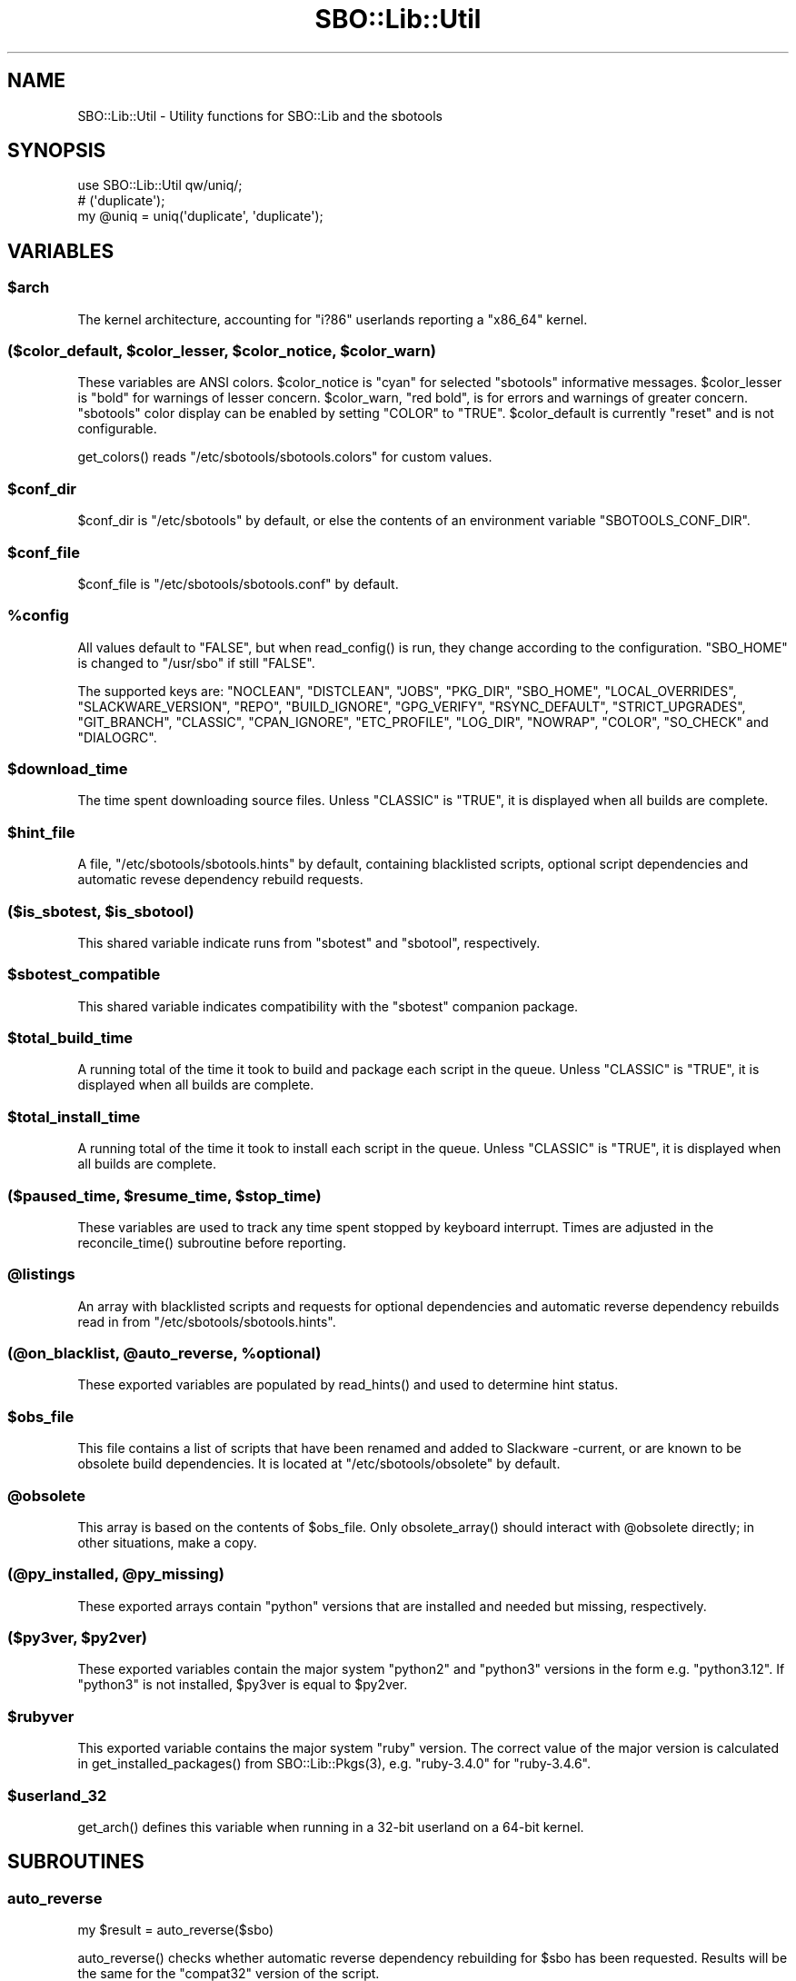 .\" -*- mode: troff; coding: utf-8 -*-
.\" Automatically generated by Pod::Man v6.0.2 (Pod::Simple 3.45)
.\"
.\" Standard preamble:
.\" ========================================================================
.de Sp \" Vertical space (when we can't use .PP)
.if t .sp .5v
.if n .sp
..
.de Vb \" Begin verbatim text
.ft CW
.nf
.ne \\$1
..
.de Ve \" End verbatim text
.ft R
.fi
..
.\" \*(C` and \*(C' are quotes in nroff, nothing in troff, for use with C<>.
.ie n \{\
.    ds C` ""
.    ds C' ""
'br\}
.el\{\
.    ds C`
.    ds C'
'br\}
.\"
.\" Escape single quotes in literal strings from groff's Unicode transform.
.ie \n(.g .ds Aq \(aq
.el       .ds Aq '
.\"
.\" If the F register is >0, we'll generate index entries on stderr for
.\" titles (.TH), headers (.SH), subsections (.SS), items (.Ip), and index
.\" entries marked with X<> in POD.  Of course, you'll have to process the
.\" output yourself in some meaningful fashion.
.\"
.\" Avoid warning from groff about undefined register 'F'.
.de IX
..
.nr rF 0
.if \n(.g .if rF .nr rF 1
.if (\n(rF:(\n(.g==0)) \{\
.    if \nF \{\
.        de IX
.        tm Index:\\$1\t\\n%\t"\\$2"
..
.        if !\nF==2 \{\
.            nr % 0
.            nr F 2
.        \}
.    \}
.\}
.rr rF
.\"
.\" Required to disable full justification in groff 1.23.0.
.if n .ds AD l
.\" ========================================================================
.\"
.IX Title "SBO::Lib::Util 3"
.TH SBO::Lib::Util 3 "Sweetmorn, The Aftermath 9, 3191 YOLD" "" "sbotools 4.0.1"
.\" For nroff, turn off justification.  Always turn off hyphenation; it makes
.\" way too many mistakes in technical documents.
.if n .ad l
.nh
.SH NAME
SBO::Lib::Util \- Utility functions for SBO::Lib and the sbotools
.SH SYNOPSIS
.IX Header "SYNOPSIS"
.Vb 1
\&  use SBO::Lib::Util qw/uniq/;
\&
\&  # (\*(Aqduplicate\*(Aq);
\&  my @uniq = uniq(\*(Aqduplicate\*(Aq, \*(Aqduplicate\*(Aq);
.Ve
.SH VARIABLES
.IX Header "VARIABLES"
.ie n .SS $arch
.el .SS \f(CW$arch\fP
.IX Subsection "$arch"
The kernel architecture, accounting for \f(CW\*(C`i?86\*(C'\fR userlands reporting a \f(CW\*(C`x86_64\*(C'\fR kernel.
.ie n .SS "($color_default, $color_lesser, $color_notice, $color_warn)"
.el .SS "($color_default, \f(CW$color_lesser\fP, \f(CW$color_notice\fP, \f(CW$color_warn\fP)"
.IX Subsection "($color_default, $color_lesser, $color_notice, $color_warn)"
These variables are ANSI colors. \f(CW$color_notice\fR is \f(CW\*(C`cyan\*(C'\fR for selected
\&\f(CW\*(C`sbotools\*(C'\fR informative messages. \f(CW$color_lesser\fR is \f(CW\*(C`bold\*(C'\fR for warnings
of lesser concern. \f(CW$color_warn\fR, \f(CW\*(C`red bold\*(C'\fR, is for errors and warnings of greater concern.
\&\f(CW\*(C`sbotools\*(C'\fR color display can be enabled by setting \f(CW\*(C`COLOR\*(C'\fR to \f(CW\*(C`TRUE\*(C'\fR. \f(CW$color_default\fR
is currently \f(CW\*(C`reset\*(C'\fR and is not configurable.
.PP
\&\f(CWget_colors()\fR reads \f(CW\*(C`/etc/sbotools/sbotools.colors\*(C'\fR for custom values.
.ie n .SS $conf_dir
.el .SS \f(CW$conf_dir\fP
.IX Subsection "$conf_dir"
\&\f(CW$conf_dir\fR is \f(CW\*(C`/etc/sbotools\*(C'\fR by default, or else the contents of an
environment variable \f(CW\*(C`SBOTOOLS_CONF_DIR\*(C'\fR.
.ie n .SS $conf_file
.el .SS \f(CW$conf_file\fP
.IX Subsection "$conf_file"
\&\f(CW$conf_file\fR is \f(CW\*(C`/etc/sbotools/sbotools.conf\*(C'\fR by default.
.ie n .SS %config
.el .SS \f(CW%config\fP
.IX Subsection "%config"
All values default to \f(CW"FALSE"\fR, but when \f(CWread_config()\fR is run,
they change according to the configuration. \f(CW\*(C`SBO_HOME\*(C'\fR is changed to
\&\f(CW\*(C`/usr/sbo\*(C'\fR if still \f(CW"FALSE"\fR.
.PP
The supported keys are: \f(CW\*(C`NOCLEAN\*(C'\fR, \f(CW\*(C`DISTCLEAN\*(C'\fR, \f(CW\*(C`JOBS\*(C'\fR, \f(CW\*(C`PKG_DIR\*(C'\fR,
\&\f(CW\*(C`SBO_HOME\*(C'\fR, \f(CW\*(C`LOCAL_OVERRIDES\*(C'\fR, \f(CW\*(C`SLACKWARE_VERSION\*(C'\fR, \f(CW\*(C`REPO\*(C'\fR, \f(CW\*(C`BUILD_IGNORE\*(C'\fR,
\&\f(CW\*(C`GPG_VERIFY\*(C'\fR, \f(CW\*(C`RSYNC_DEFAULT\*(C'\fR, \f(CW\*(C`STRICT_UPGRADES\*(C'\fR, \f(CW\*(C`GIT_BRANCH\*(C'\fR, \f(CW\*(C`CLASSIC\*(C'\fR,
\&\f(CW\*(C`CPAN_IGNORE\*(C'\fR, \f(CW\*(C`ETC_PROFILE\*(C'\fR, \f(CW\*(C`LOG_DIR\*(C'\fR, \f(CW\*(C`NOWRAP\*(C'\fR, \f(CW\*(C`COLOR\*(C'\fR, \f(CW\*(C`SO_CHECK\*(C'\fR and
\&\f(CW\*(C`DIALOGRC\*(C'\fR.
.ie n .SS $download_time
.el .SS \f(CW$download_time\fP
.IX Subsection "$download_time"
The time spent downloading source files. Unless \f(CW\*(C`CLASSIC\*(C'\fR is \f(CW"TRUE"\fR, it is
displayed when all builds are complete.
.ie n .SS $hint_file
.el .SS \f(CW$hint_file\fP
.IX Subsection "$hint_file"
A file, \f(CW\*(C`/etc/sbotools/sbotools.hints\*(C'\fR by default, containing blacklisted scripts,
optional script dependencies and automatic revese dependency rebuild requests.
.ie n .SS "($is_sbotest, $is_sbotool)"
.el .SS "($is_sbotest, \f(CW$is_sbotool\fP)"
.IX Subsection "($is_sbotest, $is_sbotool)"
This shared variable indicate runs from \f(CW\*(C`sbotest\*(C'\fR and \f(CW\*(C`sbotool\*(C'\fR, respectively.
.ie n .SS $sbotest_compatible
.el .SS \f(CW$sbotest_compatible\fP
.IX Subsection "$sbotest_compatible"
This shared variable indicates compatibility with the \f(CW\*(C`sbotest\*(C'\fR companion package.
.ie n .SS $total_build_time
.el .SS \f(CW$total_build_time\fP
.IX Subsection "$total_build_time"
A running total of the time it took to build and package each script in the queue.
Unless \f(CW\*(C`CLASSIC\*(C'\fR is \f(CW"TRUE"\fR, it is displayed when all builds are complete.
.ie n .SS $total_install_time
.el .SS \f(CW$total_install_time\fP
.IX Subsection "$total_install_time"
A running total of the time it took to install each script in the queue. Unless
\&\f(CW\*(C`CLASSIC\*(C'\fR is \f(CW"TRUE"\fR, it is displayed when all builds are complete.
.ie n .SS "($paused_time, $resume_time, $stop_time)"
.el .SS "($paused_time, \f(CW$resume_time\fP, \f(CW$stop_time\fP)"
.IX Subsection "($paused_time, $resume_time, $stop_time)"
These variables are used to track any time spent stopped by keyboard interrupt.
Times are adjusted in the \f(CWreconcile_time()\fR subroutine before reporting.
.ie n .SS @listings
.el .SS \f(CW@listings\fP
.IX Subsection "@listings"
An array with blacklisted scripts and requests for optional dependencies and
automatic reverse dependency rebuilds read in from \f(CW\*(C`/etc/sbotools/sbotools.hints\*(C'\fR.
.ie n .SS "(@on_blacklist, @auto_reverse, %optional)"
.el .SS "(@on_blacklist, \f(CW@auto_reverse\fP, \f(CW%optional\fP)"
.IX Subsection "(@on_blacklist, @auto_reverse, %optional)"
These exported variables are populated by \f(CWread_hints()\fR and used to determine hint
status.
.ie n .SS $obs_file
.el .SS \f(CW$obs_file\fP
.IX Subsection "$obs_file"
This file contains a list of scripts that have been renamed and added to Slackware
\&\-current, or are known to be obsolete build dependencies. It is located at
\&\f(CW\*(C`/etc/sbotools/obsolete\*(C'\fR by default.
.ie n .SS @obsolete
.el .SS \f(CW@obsolete\fP
.IX Subsection "@obsolete"
This array is based on the contents of \f(CW$obs_file\fR. Only \f(CWobsolete_array()\fR should
interact with \f(CW@obsolete\fR directly; in other situations, make a copy.
.ie n .SS "(@py_installed, @py_missing)"
.el .SS "(@py_installed, \f(CW@py_missing\fP)"
.IX Subsection "(@py_installed, @py_missing)"
These exported arrays contain \f(CW\*(C`python\*(C'\fR versions that are installed and needed but
missing, respectively.
.ie n .SS "($py3ver, $py2ver)"
.el .SS "($py3ver, \f(CW$py2ver\fP)"
.IX Subsection "($py3ver, $py2ver)"
These exported variables contain the major system \f(CW\*(C`python2\*(C'\fR and \f(CW\*(C`python3\*(C'\fR versions
in the form e.g. \f(CW\*(C`python3.12\*(C'\fR. If \f(CW\*(C`python3\*(C'\fR is not installed, \f(CW$py3ver\fR is equal to
\&\f(CW$py2ver\fR.
.ie n .SS $rubyver
.el .SS \f(CW$rubyver\fP
.IX Subsection "$rubyver"
This exported variable contains the major system \f(CW\*(C`ruby\*(C'\fR version. The correct value of
the major version is calculated in \f(CWget_installed_packages()\fR from \f(CWSBO::Lib::Pkgs(3)\fR,
e.g. \f(CW\*(C`ruby\-3.4.0\*(C'\fR for \f(CW\*(C`ruby\-3.4.6\*(C'\fR.
.ie n .SS $userland_32
.el .SS \f(CW$userland_32\fP
.IX Subsection "$userland_32"
\&\f(CWget_arch()\fR defines this variable when running in a 32\-bit userland on a 64\-bit
kernel.
.SH SUBROUTINES
.IX Header "SUBROUTINES"
.SS auto_reverse
.IX Subsection "auto_reverse"
.Vb 1
\&  my $result = auto_reverse($sbo)
.Ve
.PP
\&\f(CWauto_reverse()\fR checks whether automatic reverse dependency rebuilding for \f(CW$sbo\fR has
been requested. Results will be the same for the \f(CW\*(C`compat32\*(C'\fR version of the script.
.SS build_cmp
.IX Subsection "build_cmp"
.Vb 1
\&  my $cmp = build_cmp($build1, $build2, $ver1, $ver2);
.Ve
.PP
\&\f(CWbuild_cmp()\fR compares \f(CW$build1\fR with \f(CW$build2\fR while checking that \f(CW$ver1\fR
and \f(CW$ver2\fR are different. If the build numbers are not the same and the version
numbers are, upgrading for a script bump may be in order.
.SS check_multilib
.IX Subsection "check_multilib"
.Vb 1
\&  my $ml = check_multilib();
.Ve
.PP
\&\f(CWcheck_multilib()\fR verifies \f(CW\*(C`/etc/profile.d/32dev.sh\*(C'\fR existence.
The sbotools use this file to build 32\-bit packages on x64 architecture.
.PP
Returns 1 if the file exists, and 0 otherwise.
.SS dangerous_directory
.IX Subsection "dangerous_directory"
.Vb 1
\&  my $dangerous = dangerous_directory($dirname);
.Ve
.PP
\&\f(CWdangerous_directory()\fR takes a string and returns true if it is equal to \f(CW\*(C`/\*(C'\fR,
\&\f(CW\*(C`/root\*(C'\fR, \f(CW\*(C`/home\*(C'\fR or a possible top\-level directory under \f(CW\*(C`/home\*(C'\fR.
.SS display_times
.IX Subsection "display_times"
.Vb 1
\&  display_times();
.Ve
.PP
\&\f(CWdisplay_times()\fR shows the time spent downloading, packaging and installing
the scripts in the build queue. It takes no arguments and has no useful return
value.
.SS error_code
.IX Subsection "error_code"
.Vb 1
\&  error_code($message, $code);
.Ve
.PP
\&\f(CWerror_code()\fR takes a message and an error code. The message is displayed
wrapped at 72 characters and the script exits with the specified error code.
There is no useful return value.
.PP
\&\f(CWdialog(1)\fR displays the message when running \f(CW\*(C`sbotool\*(C'\fR.
.PP
For _ERR_USAGE and _ERR_SCRIPT, use \f(CWusage_error()\fR and \f(CWscript_error()\fR,
respectively.
.SS get_arch
.IX Subsection "get_arch"
.Vb 1
\&  my $arch = get_arch();
.Ve
.PP
\&\f(CWget_arch()\fR returns the machine architechture as reported by \f(CW\*(C`uname
\&\-m\*(C'\fR. For the \f(CW\*(C`x86_64\*(C'\fR architecture, additionally check whether \f(CW\*(C`/bin/bash\*(C'\fR
is 64\- or 32\-bit to account for 32\-bit userlands running on a 64\-bit kernel.
.PP
\&\f(CW\*(C`get_arch\*(C'\fR is not exported; use the exported variable \f(CW$arch\fR if it is necessary
to check for architecture.
.SS get_colors
.IX Subsection "get_colors"
.Vb 1
\&  my ($color_notice, $color_lesser, $color_warn) = get_colors();
.Ve
.PP
\&\f(CWget_colors()\fR reads the contents of \f(CW\*(C`/etc/sbotools/sbotools.colors\*(C'\fR to
set custom values for \f(CW$color_notice\fR, \f(CW$color_lesser\fR and \f(CW$color_warn\fR.
No color can be set to an invalid ANSI specification; in such cases, the default
value is used instead. See \f(CWTerm::ANSIColor(3)\fR for details.
.SS get_kernel_version
.IX Subsection "get_kernel_version"
.Vb 1
\&  my $kv = get_kernel_version();
.Ve
.PP
\&\f(CWget_kernel_version()\fR checks the version of the running kernel and returns
it in a format suitable for appending to a Slackware package version.
.SS get_optional
.IX Subsection "get_optional"
.Vb 1
\&  my $optional = get_optional($sbo)
.Ve
.PP
\&\f(CWget_optional()\fR checks for user\-requested optional dependencies for \f(CW$sbo\fR.
In all cases, results for \f(CW\*(C`compat32\*(C'\fR scripts have the corresponding \f(CW\*(C`compat32\*(C'\fR
scripts to the results for the base script.
.SS get_sbo_from_loc
.IX Subsection "get_sbo_from_loc"
.Vb 1
\&  my $sbo = get_sbo_from_loc($location);
.Ve
.PP
\&\f(CWget_sbo_from_loc()\fR returns the package name from the \f(CW$location\fR passed in.
.SS get_slack_branch
.IX Subsection "get_slack_branch"
.Vb 1
\&  my $url = get_slack_branch();
.Ve
.PP
\&\f(CWget_slack_branch()\fR returns the default git branch for the given Slackware
version, if any. If the upstream repository does not have this branch, an onscreen
message appears.
.SS get_slack_version
.IX Subsection "get_slack_version"
.Vb 1
\&  my $version = get_slack_version();
.Ve
.PP
\&\f(CWget_slack_version()\fR returns the appropriate version of the SBo reposiotry.
.PP
The program exits if the version is unsupported or if an error occurs.
.SS get_slack_version_url
.IX Subsection "get_slack_version_url"
.Vb 1
\&  my $url = get_slack_version_url();
.Ve
.PP
\&\f(CWget_slack_version_url()\fR returns the default URL for the given Slackware
version.
.PP
The program exits if the version is unsupported or if an error occurs.
.SS idx
.IX Subsection "idx"
.Vb 1
\&  my $idx = idx($needle, @haystack);
.Ve
.PP
\&\f(CWidx()\fR looks for \f(CW$needle\fR in \f(CW@haystack\fR, and returns the index of where
it was found, or \f(CW\*(C`undef\*(C'\fR if it was not found.
.SS in
.IX Subsection "in"
.Vb 1
\&  my $found = in($needle, @haystack);
.Ve
.PP
\&\f(CWin()\fR looks for \f(CW$needle\fR in \f(CW@haystack\fR, and returns a true value if it
was found, and a false value otherwise.
.PP
\&\f(CWin()\fR formerly matched \f(CW\*(C`Regexp\*(C'\fR, but this was changed for performance reasons.
Use \f(CWin_regexp()\fR for the old functionality.
.SS indent
.IX Subsection "indent"
.Vb 1
\&  my $str = indent($indent, $text);
.Ve
.PP
\&\f(CWindent()\fR indents every non\-empty line in \f(CW$text\fR by \f(CW$indent\fR spaces and
returns the resulting string.
.SS is_obsolete
.IX Subsection "is_obsolete"
.Vb 1
\&  my $is_obsolete = check_obsolete($sbo);
.Ve
.PP
\&\f(CWis_obsolete()\fR takes the name of a SlackBuild and searches for it in
the \f(CW@obsolete\fR array. It returns 1 if the SlackBuild is found and the
Slackware version is \-current equivalent.
.SS lint_sbo_config
.IX Subsection "lint_sbo_config"
.Vb 1
\&  lint_sbo_config($running_script, %configs);
.Ve
.PP
\&\f(CWlint_sbo_config()\fR takes the name of an sbotools script and a hash with configuration
parameters. It checks the validity of all parameters except for REPO,
exiting with an error message in case of invalid options.
.PP
\&\f(CWsboconfig(1)\fR runs this subroutine to lint any requested parameter changes;
all other scripts lint the full configuration at startup.
.SS obsolete_array
.IX Subsection "obsolete_array"
.Vb 1
\&  our @obsolete = obsolete_array();
.Ve
.PP
\&\f(CWobsolete_array()\fR populates the shared \f(CW@obsolete\fR array based on the
\&\f(CW\*(C`/etc/sbotools/obsolete\*(C'\fR file.
.SS on_blacklist
.IX Subsection "on_blacklist"
.Vb 1
\&  my $result = on_blacklist($sbo);
.Ve
.PP
\&\f(CWon_blacklist()\fR checks whether \f(CW$sbo\fR has been blacklisted. Results will
be the same for the \f(CW\*(C`compat32\*(C'\fR version of the script.
.SS open_fh
.IX Subsection "open_fh"
.Vb 1
\&  my ($ret, $exit) = open_fh($fn, $op);
.Ve
.PP
\&\f(CWopen_fh()\fR opens \f(CW$fn\fR for reading and/or writing depending on
\&\f(CW$op\fR (e.g., ">" or "<").
.PP
It returns two values: the file handle and the exit status. If the exit status
is non\-zero, it returns an error message rather than a file handle.
.SS open_read
.IX Subsection "open_read"
.Vb 1
\&  my ($ret, $exit) = open_read($fn);
.Ve
.PP
\&\f(CWopen_read()\fR opens \f(CW$fn\fR for reading.
.PP
It returns two values: the file handle and the exit status. If the exit status
is non\-zero, it returns an error message rather than a file handle.
.SS print_color
.IX Subsection "print_color"
.Vb 1
\&  print_color "red bold";
.Ve
.PP
\&\f(CWprint_color()\fR takes one or more ANSI colors and prints, provided that the
\&\f(CW\*(C`COLOR\*(C'\fR setting is \f(CW\*(C`TRUE\*(C'\fR. See the \f(CW\*(C`Function Interface\*(C'\fR section in
\&\f(CWTerm::ANSIColor(3)\fR for a list of available colors.
.PP
Using colors \f(CW\*(C`black\*(C'\fR through \f(CW\*(C`bright_white\*(C'\fR, \f(CW\*(C`bold\*(C'\fR and \f(CW\*(C`reset\*(C'\fR only is
advisable to ensure terminal compatibility. When calling \f(CWprint_color()\fR before
exiting, ensure that a new line follows to avoid an improper cursor on some
terminals.
.PP
There is no useful return value.
.SS print_failures
.IX Subsection "print_failures"
.Vb 1
\&  print_failures($failures);
.Ve
.PP
\&\f(CWprint_failures()\fR prints all failures in the \f(CW$failures\fR array reference
to STDERR, if any.
.PP
There is no useful return value.
.SS prompt
.IX Subsection "prompt"
.Vb 1
\&  exit unless prompt $color_notice, "Should we continue?", default => "yes";
.Ve
.PP
\&\f(CWprompt()\fR prompts the user for an answer, optionally specifying a default of
\&\f(CW\*(C`yes\*(C'\fR or \f(CW\*(C`no\*(C'\fR.
.PP
If the default has been specified, it returns a true value for \*(Aqyes\*(Aq and a false
one for \*(Aqno\*(Aq. Otherwise, it returns the content of the user\*(Aqs answer.
.PP
Output is wrapped at 72 characters.
.SS read_config
.IX Subsection "read_config"
.Vb 1
\&  read_config();
.Ve
.PP
\&\f(CWread_config()\fR reads in the configuration settings from
\&\f(CW\*(C`/etc/sbotools/sbotools.conf\*(C'\fR, updating the \f(CW%config\fR hash. If
\&\f(CW\*(C`SBO_HOME\*(C'\fR is \f(CW\*(C`FALSE\*(C'\fR, it changes to \f(CW\*(C`/usr/sbo\*(C'\fR.
Additionally, \f(CW\*(C`BUILD_IGNORE\*(C'\fR and \f(CW\*(C`RSYNC_DEFAULT\*(C'\fR are turned on
if \f(CW\*(C`CLASSIC\*(C'\fR is \f(CW\*(C`TRUE\*(C'\fR; \f(CW\*(C`COLOR\*(C'\fR is turned off.
.PP
When \f(CW\*(C`sbotest\*(C'\fR is running, the default value of \f(CW\*(C`SBO_HOME\*(C'\fR
is \f(CW\*(C`/usr/sbotest\*(C'\fR, and \f(CW\*(C`ETC_PROFILE\*(C'\fR and \f(CW\*(C`CPAN_IGNORE\*(C'\fR default
to \f(CW\*(C`TRUE\*(C'\fR. Supplementary setting \f(CW\*(C`SBO_ARCHIVE\*(C'\fR defaults to
\&\f(CW\*(C`/usr/sbotest/archive\*(C'\fR. \f(CW\*(C`PKG_DIR\*(C'\fR and \f(CW\*(C`LOG_DIR\*(C'\fR default to
\&\f(CW\*(C`/usr/sbotest/tests\*(C'\fR and \f(CW\*(C`/usr/sbotest/logs\*(C'\fR, respectively, but
\&\f(CW\*(C`sbotest\*(C'\fR uses timestamped directories under the configured paths.
.PP
There is no useful return value.
.SS read_hints
.IX Subsection "read_hints"
.Vb 1
\&  our @listings = read_hints();
.Ve
.PP
\&\f(CWread_hints()\fR reads the contents of /etc/sbotools/sbotools.hints, returning an array
of optional dependency requests and blacklisted scripts. \f(CWread_hints()\fR is used to
populate global array \f(CW@listings\fR, and should only be called at the start and again
when editing the hints file.
.PP
\&\f(CW@on_blacklist\fR, \f(CW@auto_reverse\fR and \f(CW%optional\fR are populated here and used by
\&\f(CWon_blacklist()\fR, \f(CWauto_reverse()\fR and \f(CWget_optional()\fR later.
.SS reconcile_time
.IX Subsection "reconcile_time"
.Vb 1
\&  my $corrected_seconds = reconcile_time($seconds);
.Ve
.PP
\&\f(CWreconcile_time()\fR takes a duration in seconds (integer or otherwise) and subtracts
any time spent stopped from keyboard signal. It returns the corrected number of seconds.
.SS save_options
.IX Subsection "save_options"
.Vb 1
\&  save_options($sbo, $opts)
.Ve
.PP
\&\f(CWsave_options()\fR saves build options to \f(CW\*(C`/var/log/sbotools/sbo\*(C'\fR. For \f(CW\*(C`compat32\*(C'\fR
packages, the file for the base script is used. If the file already exists and the
user supplies no build options, the existing file is retained.
.SS script_error
.IX Subsection "script_error"
.Vb 2
\&  script_error();
\&  script_error($msg);
.Ve
.PP
\&\fBscript_error()\fR warns and exits with code _ERR_SCRIPT, printing the following to STDERR:
.PP
.Vb 1
\&  A fatal script error has occurred. Exiting.
.Ve
.PP
If a \f(CW$msg\fR was supplied, it instead prints:
.PP
.Vb 3
\&  A fatal script error has occurred:
\&  $msg.
\&  Exiting.
.Ve
.PP
\&\f(CWdialog(1)\fR displays \f(CW$msg\fR when running \f(CW\*(C`sbotools\*(C'\fR.
.PP
There is no useful return value. For _ERR_USAGE, use \f(CWusage_error()\fR. For other error
codes, use \f(CWerror_code()\fR.
.SS show_version
.IX Subsection "show_version"
.Vb 1
\&  show_version();
.Ve
.PP
\&\f(CWshow_version()\fR prints the sbotools version and licensing information
to STDOUT.
.PP
There is no useful return value.
.SS slurp
.IX Subsection "slurp"
.Vb 1
\&  my $data = slurp($fn);
.Ve
.PP
\&\f(CWslurp()\fR takes a filename in \f(CW$fn\fR, opens it, and reads in the entire file.
The contents are then returned. On error, it returns \f(CW\*(C`undef\*(C'\fR.
.SS time_format
.IX Subsection "time_format"
.Vb 1
\&  my $time_string = time_format($time);
.Ve
.PP
\&\f(CWtime_format()\fR takes a number of seconds (integer or otherwise) and returns
a string H:MM:SS.
.SS uniq
.IX Subsection "uniq"
.Vb 1
\&  my @uniq = uniq(@duplicates);
.Ve
.PP
\&\f(CWuniq()\fR removes any duplicates from \f(CW@duplicates\fR, otherwise returning the
list in the same order.
.SS usage_error
.IX Subsection "usage_error"
.Vb 1
\&  usage_error($msg);
.Ve
.PP
\&\f(CWusage_error()\fR warns and exits with code _ERR_USAGE, printing \f(CW$msg\fR to STDERR.
Error messages wrap at 72 characters.
.PP
\&\f(CWdialog(1)\fR displays \f(CW$msg\fR when running \f(CW\*(C`sbotools\*(C'\fR.
.PP
There is no useful return value. For _ERR_SCRIPT, use \f(CWscript_error()\fR; for other
error codes, use \f(CWerror_code()\fR.
.SS version_cmp
.IX Subsection "version_cmp"
.Vb 1
\&  my $cmp = version_cmp($ver1, $ver2);
.Ve
.PP
\&\f(CWversion_cmp()\fR compares \f(CW$ver1\fR with \f(CW$ver2\fR. It returns 1 if \f(CW$ver1\fR is higher,
\&\-1 if \f(CW$ver2\fR is higher and 0 if they are equal. It strips the running kernel version,
as well as any locale information that may have been appended to the version strings.
.SS warn_color
.IX Subsection "warn_color"
.Vb 1
\&  warn_color($color, $msg);
.Ve
.PP
\&\f(CWwarn_color()\fR emits a warning in the chosen color and resets the color
afterwards. No colors are used unless \f(CW\*(C`COLOR\*(C'\fR is \f(CW\*(C`TRUE\*(C'\fR. A newline is added
automatically after the message. There is no useful return value.
.SS wrapsay
.IX Subsection "wrapsay"
.Vb 1
\&  wrapsay($msg, $trail);
.Ve
.PP
\&\f(CWwrapsay()\fR outputs a message with the lines wrapped at 72 characters and
a trailing newline. There is no useful return value. Optional \f(CW$trail\fR
outputs an extra newline if present.
.PP
Use this subroutine whenever it is either obvious that the output exceeds
80 characters or the output includes a variable. \f(CW\*(C`say\*(C'\fR can be used in
other cases. \f(CWwrapsay()\fR should not be used on output that can be piped
for use in scripts (e.g., queue reports from \f(CWsbofind(1)\fR).
.SS wrapsay_color
.IX Subsection "wrapsay_color"
.Vb 1
\&  wrapsay_color($color, $msg, $trail);
.Ve
.PP
\&\f(CWwrapsay_color()\fR takes a color, a message and any true value if a trailing line
is required. It applies a color, runs the message through \f(CWwrapsay()\fR and
resets the color afterwards. No colors are used unless \f(CW\*(C`COLOR\*(C'\fR is \f(CW\*(C`TRUE\*(C'\fR. There
is no useful return value.
.SH "EXIT CODES"
.IX Header "EXIT CODES"
The sbotools share the following exit codes:
.PP
.Vb 10
\&  _ERR_USAGE         1   usage errors
\&  _ERR_SCRIPT        2   script or module bug
\&  _ERR_BUILD         3   errors when executing a SlackBuild
\&  _ERR_MD5SUM        4   download verification failure
\&  _ERR_DOWNLOAD      5   download failure
\&  _ERR_OPENFH        6   failure to open file handles
\&  _ERR_NOINFO        7   missing download information
\&  _ERR_F_SETD        8   fd\-related temporary file failure
\&  _ERR_NOMULTILIB    9   lacking multilib capabilities when needed
\&  _ERR_CONVERTPKG    10  convertpkg\-compat32 failure
\&  _ERR_NOCONVERTPKG  11  lacking convertpkg\-compat32 when needed
\&  _ERR_INST_SIGNAL   12  the script was interrupted while building
\&  _ERR_CIRCULAR      13  attempted to calculate a circular dependency
\&  _ERR_USR_GRP       14  a required user or group is missing
\&  _ERR_GPG           15  GPG verification failed
\&  _ERR_STDIN         16  reading keyboard input failed
.Ve
.SH "SEE ALSO"
.IX Header "SEE ALSO"
\&\fBSBO::Lib\fR\|(3), \fBSBO::Lib::Build\fR\|(3), \fBSBO::Lib::Download\fR\|(3), \fBSBO::Lib::Info\fR\|(3), \fBSBO::Lib::Pkgs\fR\|(3), \fBSBO::Lib::Readme\fR\|(3), \fBSBO::Lib::Repo\fR\|(3), \fBSBO::Lib::Tree\fR\|(3), \fBdialog\fR\|(1), \fBTerm::ANSIColor\fR\|(3)
.SH AUTHORS
.IX Header "AUTHORS"
SBO::Lib was originally written by Jacob Pipkin <j@dawnrazor.net> with
contributions from Luke Williams <xocel@iquidus.org> and Andreas
Guldstrand <andreas.guldstrand@gmail.com>.
.SH MAINTAINER
.IX Header "MAINTAINER"
SBO::Lib is maintained by K. Eugene Carlson <kvngncrlsn@gmail.com>.
.SH LICENSE
.IX Header "LICENSE"
The sbotools are licensed under the MIT License.
.PP
Copyright (C) 2012\-2017, Jacob Pipkin, Luke Williams, Andreas Guldstrand.
.PP
Copyright (C) 2024\-2025, K. Eugene Carlson.
